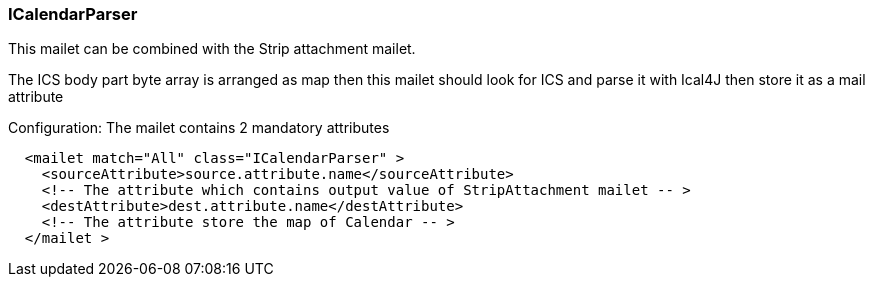 === ICalendarParser

This mailet can be combined with the Strip attachment mailet.

The ICS body part byte array is arranged as map then this mailet should look for ICS and parse it
with Ical4J then store it as a mail attribute

Configuration: The mailet contains 2 mandatory attributes

....
  <mailet match="All" class="ICalendarParser" >
    <sourceAttribute>source.attribute.name</sourceAttribute>
    <!-- The attribute which contains output value of StripAttachment mailet -- >
    <destAttribute>dest.attribute.name</destAttribute>
    <!-- The attribute store the map of Calendar -- >
  </mailet >
....